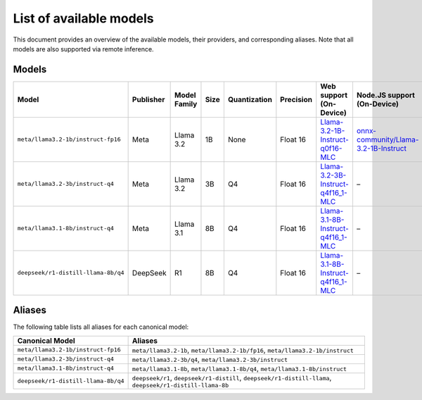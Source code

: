 List of available models
========================

This document provides an overview of the available models, their providers, and corresponding aliases.
Note that all models are also supported via remote inference.

Models
------

+---------------------------------------------+----------------+-------------------+--------------+---------------------+-------------------+-----------------------------------------------------------------------------------------------------------------+--------------------------------------------------------------------------------------------------------------+
| **Model**                                   | **Publisher**  | **Model Family**  | **Size**     | **Quantization**    | **Precision**     | **Web support (On-Device)**                                                                                     | **Node.JS support (On-Device)**                                                                              |
+=============================================+================+===================+==============+=====================+===================+=================================================================================================================+==============================================================================================================+
| ``meta/llama3.2-1b/instruct-fp16``          | Meta           | Llama 3.2         | 1B           | None                | Float 16          | `Llama-3.2-1B-Instruct-q0f16-MLC <https://huggingface.co/mlc-ai/Llama-3.2-1B-Instruct-q0f16-MLC>`_              | `onnx-community/Llama-3.2-1B-Instruct <https://huggingface.co/onnx-community/Llama-3.2-1B-Instruct>`_        |
+---------------------------------------------+----------------+-------------------+--------------+---------------------+-------------------+-----------------------------------------------------------------------------------------------------------------+--------------------------------------------------------------------------------------------------------------+
| ``meta/llama3.2-3b/instruct-q4``            | Meta           | Llama 3.2         | 3B           | Q4                  | Float 16          | `Llama-3.2-3B-Instruct-q4f16_1-MLC <https://huggingface.co/mlc-ai/Llama-3.2-3B-Instruct-q4f16_1-MLC>`_          | –                                                                                                            |
+---------------------------------------------+----------------+-------------------+--------------+---------------------+-------------------+-----------------------------------------------------------------------------------------------------------------+--------------------------------------------------------------------------------------------------------------+
| ``meta/llama3.1-8b/instruct-q4``            | Meta           | Llama 3.1         | 8B           | Q4                  | Float 16          | `Llama-3.1-8B-Instruct-q4f16_1-MLC <https://huggingface.co/mlc-ai/Llama-3.1-8B-Instruct-q4f16_1-MLC>`_          | –                                                                                                            |
+---------------------------------------------+----------------+-------------------+--------------+---------------------+-------------------+-----------------------------------------------------------------------------------------------------------------+--------------------------------------------------------------------------------------------------------------+
| ``deepseek/r1-distill-llama-8b/q4``         | DeepSeek       | R1                | 8B           | Q4                  | Float 16          | `Llama-3.1-8B-Instruct-q4f16_1-MLC <https://huggingface.co/mlc-ai/Llama-3.1-8B-Instruct-q4f16_1-MLC>`_          | –                                                                                                            |
+---------------------------------------------+----------------+-------------------+--------------+---------------------+-------------------+-----------------------------------------------------------------------------------------------------------------+--------------------------------------------------------------------------------------------------------------+

Aliases
-------

The following table lists all aliases for each canonical model:

+-----------------------------------------------+------------------------------------------------------------------------------------------------------------+
| **Canonical Model**                           | **Aliases**                                                                                                |
+===============================================+============================================================================================================+
| ``meta/llama3.2-1b/instruct-fp16``            | ``meta/llama3.2-1b``, ``meta/llama3.2-1b/fp16``, ``meta/llama3.2-1b/instruct``                             |
+-----------------------------------------------+------------------------------------------------------------------------------------------------------------+
| ``meta/llama3.2-3b/instruct-q4``              | ``meta/llama3.2-3b/q4``, ``meta/llama3.2-3b/instruct``                                                     |
+-----------------------------------------------+------------------------------------------------------------------------------------------------------------+
| ``meta/llama3.1-8b/instruct-q4``              | ``meta/llama3.1-8b``, ``meta/llama3.1-8b/q4``, ``meta/llama3.1-8b/instruct``                               |
+-----------------------------------------------+------------------------------------------------------------------------------------------------------------+
| ``deepseek/r1-distill-llama-8b/q4``           | ``deepseek/r1``, ``deepseek/r1-distill``, ``deepseek/r1-distill-llama``, ``deepseek/r1-distill-llama-8b``  |
+-----------------------------------------------+------------------------------------------------------------------------------------------------------------+
